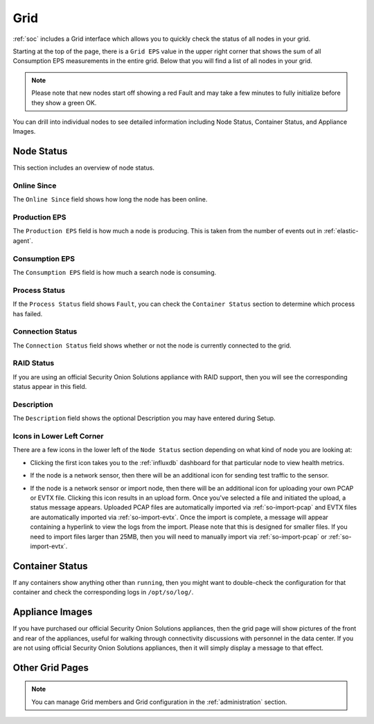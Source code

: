 .. _grid:

Grid
====

:ref:`soc` includes a Grid interface which allows you to quickly check the status of all nodes in your grid.

.. image:: images/39_grid.png
  :target: _images/39_grid.png

Starting at the top of the page, there is a ``Grid EPS`` value in the upper right corner that shows the sum of all Consumption EPS measurements in the entire grid. Below that you will find a list of all nodes in your grid.

.. note::

  Please note that new nodes start off showing a red Fault and may take a few minutes to fully initialize before they show a green OK.

You can drill into individual nodes to see detailed information including Node Status, Container Status, and Appliance Images.

Node Status
-----------

This section includes an overview of node status.

Online Since
~~~~~~~~~~~~

The ``Online Since`` field shows how long the node has been online.

Production EPS
~~~~~~~~~~~~~~

The ``Production EPS`` field is how much a node is producing. This is taken from the number of events out in :ref:`elastic-agent`.

Consumption EPS
~~~~~~~~~~~~~~~

The ``Consumption EPS`` field is how much a search node is consuming. 

Process Status
~~~~~~~~~~~~~~

If the ``Process Status`` field shows ``Fault``, you can check the ``Container Status`` section to determine which process has failed.

Connection Status
~~~~~~~~~~~~~~~~~

The ``Connection Status`` field shows whether or not the node is currently connected to the grid.

RAID Status
~~~~~~~~~~~

If you are using an official Security Onion Solutions appliance with RAID support, then you will see the corresponding status appear in this field.

Description
~~~~~~~~~~~

The ``Description`` field shows the optional Description you may have entered during Setup.

Icons in Lower Left Corner
~~~~~~~~~~~~~~~~~~~~~~~~~~

There are a few icons in the lower left of the ``Node Status`` section depending on what kind of node you are looking at: 

- Clicking the first icon takes you to the :ref:`influxdb` dashboard for that particular node to view health metrics.

- If the node is a network sensor, then there will be an additional icon for sending test traffic to the sensor.

- If the node is a network sensor or import node, then there will be an additional icon for uploading your own PCAP or EVTX file. Clicking this icon results in an upload form. Once you've selected a file and initiated the upload, a status message appears. Uploaded PCAP files are automatically imported via :ref:`so-import-pcap` and EVTX files are automatically imported via :ref:`so-import-evtx`. Once the import is complete, a message will appear containing a hyperlink to view the logs from the import. Please note that this is designed for smaller files. If you need to import files larger than 25MB, then you will need to manually import via :ref:`so-import-pcap` or :ref:`so-import-evtx`.

  .. image:: images/40_upload.png
    :target: _images/40_upload.png

Container Status
----------------

If any containers show anything other than ``running``, then you might want to double-check the configuration for that container and check the corresponding logs in ``/opt/so/log/``.

Appliance Images
----------------

If you have purchased our official Security Onion Solutions appliances, then the grid page will show pictures of the front and rear of the appliances, useful for walking through connectivity discussions with personnel in the data center. If you are not using official Security Onion Solutions appliances, then it will simply display a message to that effect.

Other Grid Pages
----------------

.. note::

    You can manage Grid members and Grid configuration in the :ref:`administration` section.
